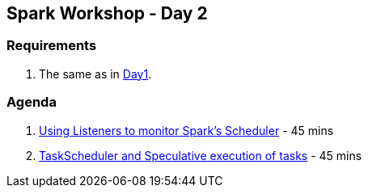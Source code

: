 == Spark Workshop - Day 2

=== Requirements

1. The same as in <<spark-workshop-day1.adoc#requirements, Day1>>.

=== Agenda

1. link:../spark-listeners.adoc#exercise[Using Listeners to monitor Spark's Scheduler] - 45 mins
1. link:../spark-taskscheduler.adoc#speculative-execution[TaskScheduler and Speculative execution of tasks] - 45 mins
